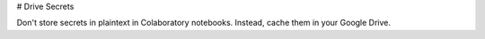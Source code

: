 # Drive Secrets

Don't store secrets in plaintext in Colaboratory notebooks. Instead, cache them in your Google Drive.
